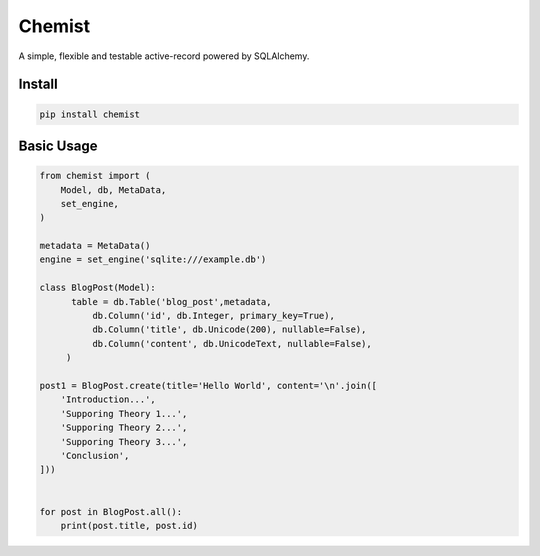 .. Flask Chemist documentation master file, created by
   sphinx-quickstart on Sun Nov 19 22:16:39 2017.
   You can adapt this file completely to your liking, but it should at least
   contain the root `toctree` directive.

Chemist
=======

A simple, flexible and testable active-record powered by SQLAlchemy.

.. image:: https://readthedocs.org/projects/chemist/badge/?version=latest
   :target: http://chemist.readthedocs.io/en/latest/?badge=latest
   :alt: Documentation Status
.. |Build Status| image:: https://travis-ci.org/gabrielfalcao/sure.png?branch=master
   :target: https://travis-ci.org/gabrielfalcao/sure
   :alt: Build Status
.. |PyPI python versions| image:: https://img.shields.io/pypi/pyversions/sure.svg
   :target: https://pypi.python.org/pypi/sure
   :alt: PyPI versions from shields.io
.. |Join the chat at https://gitter.im/gabrielfalcao/sure| image:: https://badges.gitter.im/gabrielfalcao/sure.svg
   :target: https://gitter.im/gabrielfalcao/sure?utm_source=badge&utm_medium=badge&utm_campaign=pr-badge&utm_content=badge
   :alt: Gitter Link



Install
-------

.. code:: bash

   pip install chemist


Basic Usage
-----------


.. code:: python

    from chemist import (
        Model, db, MetaData,
        set_engine,
    )

    metadata = MetaData()
    engine = set_engine('sqlite:///example.db')

    class BlogPost(Model):
          table = db.Table('blog_post',metadata,
              db.Column('id', db.Integer, primary_key=True),
              db.Column('title', db.Unicode(200), nullable=False),
              db.Column('content', db.UnicodeText, nullable=False),
         )

    post1 = BlogPost.create(title='Hello World', content='\n'.join([
        'Introduction...',
        'Supporing Theory 1...',
        'Supporing Theory 2...',
        'Supporing Theory 3...',
        'Conclusion',
    ]))


    for post in BlogPost.all():
        print(post.title, post.id)
